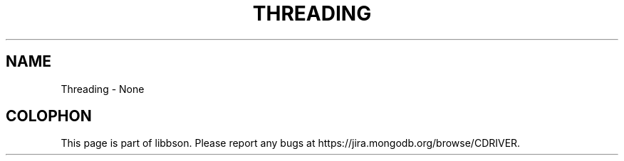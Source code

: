 .\" This manpage is Copyright (C) 2016 MongoDB, Inc.
.\" 
.\" Permission is granted to copy, distribute and/or modify this document
.\" under the terms of the GNU Free Documentation License, Version 1.3
.\" or any later version published by the Free Software Foundation;
.\" with no Invariant Sections, no Front-Cover Texts, and no Back-Cover Texts.
.\" A copy of the license is included in the section entitled "GNU
.\" Free Documentation License".
.\" 
.TH "THREADING" "3" "2016\(hy02\(hy04" "libbson"
.SH NAME
Threading \- None

.B
.SH COLOPHON
This page is part of libbson.
Please report any bugs at https://jira.mongodb.org/browse/CDRIVER.